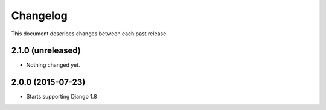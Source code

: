 Changelog
#########

This document describes changes between each past release.


2.1.0 (unreleased)
==================

- Nothing changed yet.


2.0.0 (2015-07-23)
==================

* Starts supporting Django 1.8
